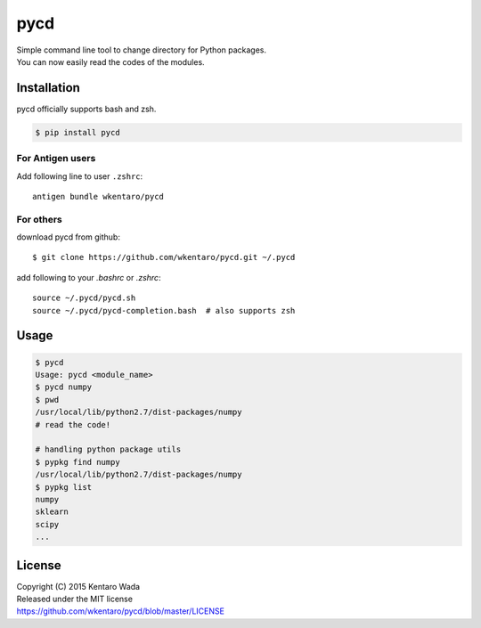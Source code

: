 ====
pycd
====
| Simple command line tool to change directory for Python packages.
| You can now easily read the codes of the modules.


Installation
============
pycd officially supports bash and zsh.

.. code-block:: sh

   $ pip install pycd


For Antigen users
-----------------
Add following line to user ``.zshrc``::

    antigen bundle wkentaro/pycd


For others
----------
download pycd from github::

    $ git clone https://github.com/wkentaro/pycd.git ~/.pycd

add following to your `.bashrc` or `.zshrc`::

    source ~/.pycd/pycd.sh
    source ~/.pycd/pycd-completion.bash  # also supports zsh


Usage
=====
.. code-block:: sh

   $ pycd
   Usage: pycd <module_name>
   $ pycd numpy
   $ pwd
   /usr/local/lib/python2.7/dist-packages/numpy
   # read the code!

   # handling python package utils
   $ pypkg find numpy
   /usr/local/lib/python2.7/dist-packages/numpy
   $ pypkg list
   numpy
   sklearn
   scipy
   ...


License
=======
| Copyright (C) 2015 Kentaro Wada
| Released under the MIT license
| https://github.com/wkentaro/pycd/blob/master/LICENSE

